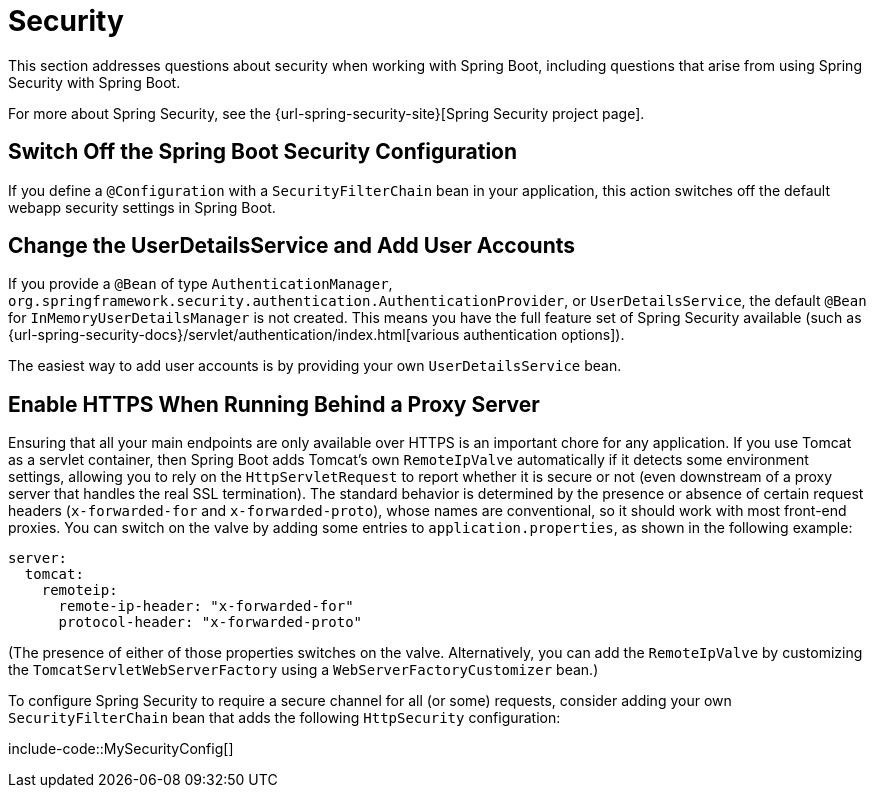 [[howto.security]]
= Security

This section addresses questions about security when working with Spring Boot, including questions that arise from using Spring Security with Spring Boot.

For more about Spring Security, see the {url-spring-security-site}[Spring Security project page].



[[howto.security.switch-off-spring-boot-configuration]]
== Switch Off the Spring Boot Security Configuration

If you define a `@Configuration` with a `SecurityFilterChain` bean in your application, this action switches off the default webapp security settings in Spring Boot.



[[howto.security.change-user-details-service-and-add-user-accounts]]
== Change the UserDetailsService and Add User Accounts

If you provide a `@Bean` of type `AuthenticationManager`, `org.springframework.security.authentication.AuthenticationProvider`, or `UserDetailsService`, the default `@Bean` for `InMemoryUserDetailsManager` is not created.
This means you have the full feature set of Spring Security available (such as {url-spring-security-docs}/servlet/authentication/index.html[various authentication options]).

The easiest way to add user accounts is by providing your own `UserDetailsService` bean.



[[howto.security.enable-https]]
== Enable HTTPS When Running Behind a Proxy Server

Ensuring that all your main endpoints are only available over HTTPS is an important chore for any application.
If you use Tomcat as a servlet container, then Spring Boot adds Tomcat's own `RemoteIpValve` automatically if it detects some environment settings, allowing you to rely on the `HttpServletRequest` to report whether it is secure or not (even downstream of a proxy server that handles the real SSL termination).
The standard behavior is determined by the presence or absence of certain request headers (`x-forwarded-for` and `x-forwarded-proto`), whose names are conventional, so it should work with most front-end proxies.
You can switch on the valve by adding some entries to `application.properties`, as shown in the following example:

[configprops,yaml]
----
server:
  tomcat:
    remoteip:
      remote-ip-header: "x-forwarded-for"
      protocol-header: "x-forwarded-proto"
----

(The presence of either of those properties switches on the valve.
Alternatively, you can add the `RemoteIpValve` by customizing the `TomcatServletWebServerFactory` using a `WebServerFactoryCustomizer` bean.)

To configure Spring Security to require a secure channel for all (or some) requests, consider adding your own `SecurityFilterChain` bean that adds the following `HttpSecurity` configuration:

include-code::MySecurityConfig[]
